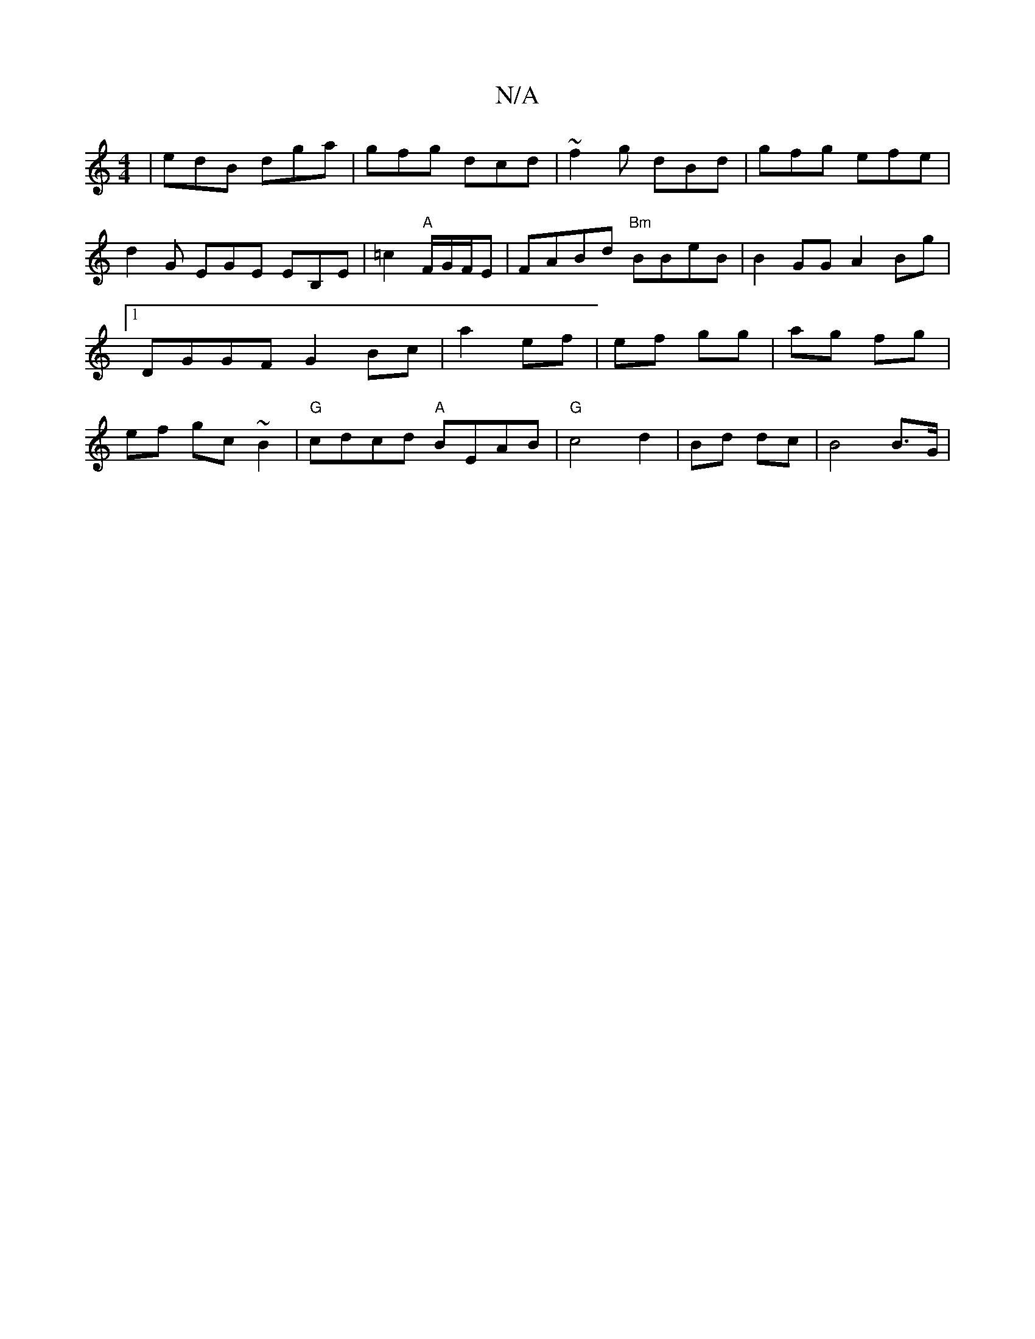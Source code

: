 X:1
T:N/A
M:4/4
R:N/A
K:Cmajor
|edB dga|gfg dcd|~f2g dBd|gfg efe|d2G EGE EB,E|=c2"A"F/G/F/E|FABd "Bm"BBeB|B2GG A2Bg|1 DGGF G2 Bc|a2 ef | ef gg | ag fg | ef gc ~B2 | "G"cdcd "A" BEAB|"G" c4d2|Bd dc|B4 B>G |

|:G2 EA ce | ff ee | dB 